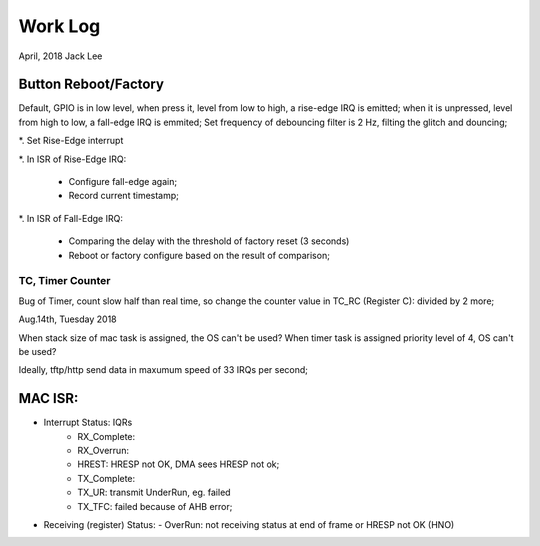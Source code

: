 ==========================
Work Log 
==========================
April, 2018	Jack Lee




**********************
Button Reboot/Factory
**********************

Default, GPIO is in low level, when press it, level from low to high, a rise-edge IRQ is emitted;
when it is unpressed, level from high to low, a fall-edge IRQ is emmited;
Set frequency of debouncing filter is 2 Hz, filting the glitch and douncing;

*. Set Rise-Edge interrupt

*. In ISR of Rise-Edge IRQ:

 * Configure fall-edge again;

 * Record current timestamp;

*. In ISR of Fall-Edge IRQ:

 * Comparing the delay with the threshold of factory reset (3 seconds)

 * Reboot or factory configure based on the result of comparison;


TC, Timer Counter
^^^^^^^^^^^^^^^^^^

Bug of Timer, count slow half than real time, so change the counter value in TC_RC (Register C):
divided by 2 more;


Aug.14th, Tuesday 2018

When stack size of mac task is assigned, the OS can't be used?
When timer task is assigned priority level of 4, OS can't be used?

Ideally, tftp/http send data in maxumum speed of 33 IRQs per second;

*********
MAC ISR:
*********

- Interrupt Status: IQRs
	- RX_Complete:
	- RX_Overrun:
	- HREST: HRESP not OK, DMA sees HRESP not ok;
	
	- TX_Complete:
	- TX_UR: transmit UnderRun, eg. failed
	- TX_TFC: failed because of AHB error;

- Receiving (register) Status: 
  -	OverRun: not receiving status at end of frame or HRESP not OK (HNO)
  
